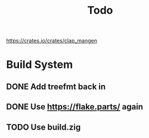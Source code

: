 #+title: Todo

https://crates.io/crates/clap_mangen

* Build System
** DONE Add treefmt back in
CLOSED: [2024-06-25 Tue 12:17]
** DONE Use https://flake.parts/ again
CLOSED: [2024-06-25 Tue 12:15]
** TODO Use build.zig
